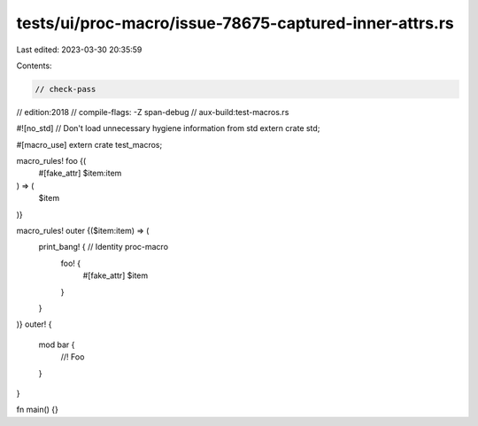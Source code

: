 tests/ui/proc-macro/issue-78675-captured-inner-attrs.rs
=======================================================

Last edited: 2023-03-30 20:35:59

Contents:

.. code-block:: rs

    // check-pass
// edition:2018
// compile-flags: -Z span-debug
// aux-build:test-macros.rs

#![no_std] // Don't load unnecessary hygiene information from std
extern crate std;

#[macro_use] extern crate test_macros;

macro_rules! foo {(
    #[fake_attr]
    $item:item
) => (
    $item
)}

macro_rules! outer {($item:item) => (
    print_bang! { // Identity proc-macro
        foo! {
            #[fake_attr]
            $item
        }
    }
)}
outer! {
    mod bar {
        //! Foo
    }
}

fn main() {}


